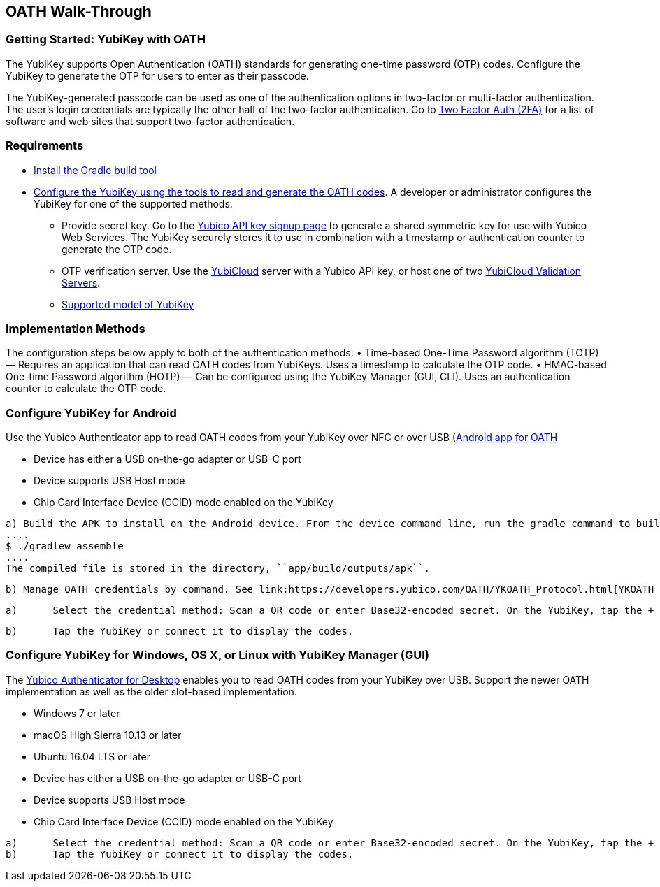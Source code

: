 == OATH Walk-Through


=== Getting Started: YubiKey with OATH
The YubiKey supports Open Authentication (OATH) standards for generating one-time password (OTP) codes. Configure the YubiKey to generate the OTP for users to enter as their passcode.

The YubiKey-generated passcode can be used as one of the authentication options in two-factor or multi-factor authentication. The user’s login credentials are typically the other half of the two-factor authentication. Go to link:https://twofactorauth.org/[Two Factor Auth (2FA)] for a list of software and web sites that support two-factor authentication.


=== Requirements

* link:https://gradle.org/install/[Install the Gradle build tool]
* link:..//YubiKey_OATH_software.html[Configure the YubiKey using the tools to read and generate the OATH codes]. A developer or administrator configures the YubiKey for one of the supported methods.
•	Provide secret key. Go to the link:https://upgrade.yubico.com/getapikey/[Yubico API key signup page] to generate a shared symmetric key for use with Yubico Web Services. The YubiKey securely stores it to use in combination with a timestamp or authentication counter to generate the OTP code.
•	OTP verification server. Use the link:https://www.yubico.com/products/services-software/yubicloud/[YubiCloud] server with a Yubico API key, or host one of two link:../../Software_Projects/Yubico_OTP/YubiCloud_Validation_Servers/[YubiCloud Validation Servers].
•	link:https://www.yubico.com/products/compare-products-series/[Supported model of YubiKey]


=== Implementation Methods
The configuration steps below apply to both of the authentication methods:
•	Time-based One-Time Password algorithm (TOTP) — Requires an application that can read OATH codes from YubiKeys. Uses a timestamp to calculate the OTP code.
•	HMAC-based One-time Password algorithm (HOTP) — Can be configured using the YubiKey Manager (GUI, CLI). Uses an authentication counter to calculate the OTP code.


=== Configure YubiKey for Android
Use the Yubico Authenticator app to read OATH codes from your YubiKey over NFC or over USB (link:https://developers.yubico.com/yubioath-android/[Android app for OATH]

:Step 1: If using USB, verify USB connection requirements:

    * Device has either a USB on-the-go adapter or USB-C port
    * Device supports USB Host mode
    * Chip Card Interface Device (CCID) mode enabled on the YubiKey

:Step 2:	From Google Play, download the Yubico Authenticator app to your device.
:Step 3:	Add app for Android device to read OATH codes from YubiKey.

          a) Build the APK to install on the Android device. From the device command line, run the gradle command to build the Android Studio app.
          ....
          $ ./gradlew assemble
          ....
          The compiled file is stored in the directory, ``app/build/outputs/apk``.

          b) Manage OATH credentials by command. See link:https://developers.yubico.com/OATH/YKOATH_Protocol.html[YKOATH protocol specification]. The YKOATH protocol includes commands for: Select, Put, Delete, Set Code, Reset, List, Calculate, Validate, Calculate All, Send Remaining.

:Step 4: Add credentials to the YubiKey

         a)	Select the credential method: Scan a QR code or enter Base32-encoded secret. On the YubiKey, tap the + to select the option.

         b)	Tap the YubiKey or connect it to display the codes.


=== Configure YubiKey for Windows, OS X, or Linux with YubiKey Manager (GUI)
The link:https://developers.yubico.com/yubioath-desktop/[Yubico Authenticator for Desktop] enables you to read OATH codes from your YubiKey over USB. Support the newer OATH implementation as well as the older slot-based implementation.

:Step 1: Verify supported version:

         * Windows 7 or later
         * macOS High Sierra 10.13 or later
         * Ubuntu 16.04 LTS or later

:Step 2: For Linux, ensure the ``pcscd`` service is installed and running.

:Step 3:	If using USB, verify USB connection requirements:

          * Device has either a USB on-the-go adapter or USB-C port
          * Device supports USB Host mode
          * Chip Card Interface Device (CCID) mode enabled on the YubiKey

:Step 4:	Download the YubiOATH Desktop.

:Step 5:	Add credentials to the YubiKey:

          a)	Select the credential method: Scan a QR code or enter Base32-encoded secret. On the YubiKey, tap the + to select the option.
          b)	Tap the YubiKey or connect it to display the codes.
